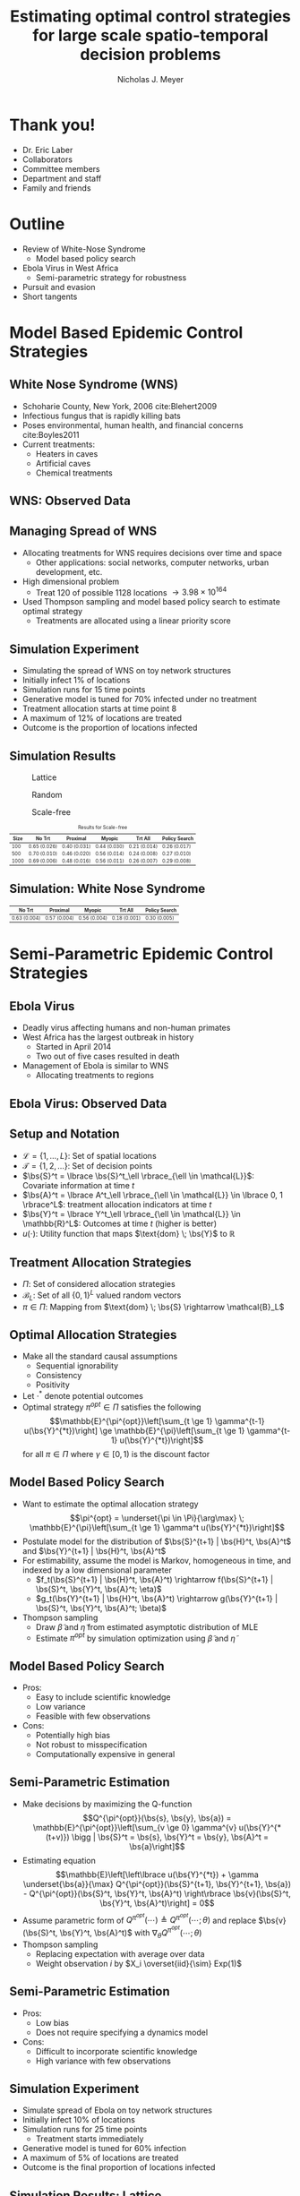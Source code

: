 #+title: Estimating optimal control strategies for large scale spatio-temporal decision problems
#+author: Nicholas J. Meyer

#+STARTUP: showeverything

#+REVEAL_ROOT: ../libs/reveal-js

#+REVEAL_THEME: simple

#+REVEAL_EXTRA_CSS: customize_theme.css

# #+REVEAL_EXTRA_JS: {src: './bodymovin.js'}, {src: './anim_svg.js'}

#+OPTIONS: toc:nil num:nil timestamp:nil

#+REVEAL_TRANS: none

#+BIBLIOGRAPHY: ./sources.bib

\(\newcommand{\bs}{\boldsymbol}\)

* Thank you!
  - Dr. Eric Laber
  - Collaborators
  - Committee members
  - Department and staff
  - Family and friends


* Outline
  - Review of White-Nose Syndrome
    - Model based policy search
  - Ebola Virus in West Africa
    - Semi-parametric strategy for robustness
  - Pursuit and evasion
  - Short tangents


* Model Based Epidemic Control Strategies
  :PROPERTIES:
  :HTML_CONTAINER_CLASS: centered-title
  :END:


** White Nose Syndrome (WNS)
  #+REVEAL_HTML: <div class="columns">

  #+REVEAL_HTML: <div class="column">
  - Schoharie County, New York, 2006 cite:Blehert2009
  - Infectious fungus that is rapidly killing bats
  - Poses environmental, human health, and financial concerns
    cite:Boyles2011
  - Current treatments:
    - Heaters in caves
    - Artificial caves
    - Chemical treatments

  #+REVEAL_HTML: </div>

  #+REVEAL_HTML: <div class="column">
  [[./figures/wnsPhoto.jpg]]
  #+REVEAL_HTML: </div>

  #+REVEAL_HTML: </div>


** WNS: Observed Data
   [[./figures/observed_infection_col.svg]]


** Managing Spread of WNS
   - Allocating treatments for WNS requires decisions over time and
     space
     - Other applications: social networks, computer networks, urban
       development, etc.
   - High dimensional problem
     - Treat 120 of possible 1128 locations \(\rightarrow 3.98 \times
       10^{164}\)
   - Used Thompson sampling and model based policy search to estimate
     optimal strategy
     - Treatments are allocated using a linear priority score


** Simulation Experiment
    - Simulating the spread of WNS on toy network structures
    - Initially infect 1% of locations
    - Simulation runs for 15 time points
    - Generative model is tuned for 70% infected under no treatment
    - Treatment allocation starts at time point 8
    - A maximum of 12% of locations are treated
    - Outcome is the proportion of locations infected


# ** Simulation: Grid Structure
#    #+REVEAL_HTML: <div class="columns">

#    #+REVEAL_HTML: <div class="column" style="padding: 0 0">
#    #+ATTR_HTML: :width 65%
#    [[./figures/grid_10x10.svg]]
#    #+REVEAL_HTML: </div>

#    #+REVEAL_HTML: <div class="column" style="padding: 0 0">
#    #+ATTR_HTML: :width 65%
#    [[./figures/grid_20x25.svg]]
#    #+REVEAL_HTML: </div>

#    #+REVEAL_HTML: <div class="column" style="padding: 0 0">
#    #+ATTR_HTML: :width 65%
#    [[./figures/grid_40x25.svg]]
#    #+REVEAL_HTML: </div>

#    #+REVEAL_HTML: </div>

#    #+ATTR_HTML: :style font-size:0.6em
#    | Size | No Trt       | Proximal     | Myopic       | Trt All      | Policy Search |
#    |------+--------------+--------------+--------------+--------------+---------------|
#    |  100 | 0.71 (0.018) | 0.38 (0.026) | 0.37 (0.024) | 0.18 (0.010) | 0.28 (0.016)  |
#    |  500 | 0.69 (0.011) | 0.41 (0.014) | 0.37 (0.015) | 0.18 (0.006) | 0.27 (0.011)  |
#    | 1000 | 0.70 (0.007) | 0.45 (0.010) | 0.45 (0.011) | 0.22 (0.005) | 0.29 (0.008)  |



# ** Simulation: Random Structure
#    #+REVEAL_HTML: <div class="columns">

#    #+REVEAL_HTML: <div class="column" style="padding: 0 0">
#    #+ATTR_HTML: :width 65%
#    [[./figures/random_100.svg]]
#    #+REVEAL_HTML: </div>

#    #+REVEAL_HTML: <div class="column" style="padding: 0 0">
#    #+ATTR_HTML: :width 65%
#    [[./figures/random_500.svg]]
#    #+REVEAL_HTML: </div>

#    #+REVEAL_HTML: <div class="column" style="padding: 0 0">
#    #+ATTR_HTML: :width 65%
#    [[./figures/random_1000.svg]]
#    #+REVEAL_HTML: </div>

#    #+REVEAL_HTML: </div>

#    #+ATTR_HTML: :style font-size:0.6em
#    | Size | No Trt       | Proximal     | Myopic       | Trt All      | Policy Search |
#    |------+--------------+--------------+--------------+--------------+---------------|
#    |  100 | 0.72 (0.021) | 0.30 (0.021) | 0.38 (0.027) | 0.21 (0.012) | 0.29 (0.017)  |
#    |  500 | 0.68 (0.009) | 0.24 (0.007) | 0.32 (0.009) | 0.22 (0.004) | 0.22 (0.005)  |
#    | 1000 | 0.69 (0.008) | 0.24 (0.007) | 0.32 (0.009) | 0.20 (0.003) | 0.21 (0.004)  |



** Simulation Results
   #+REVEAL_HTML: <div class="columns">

   #+REVEAL_HTML: <div class="column" style="padding: 0 0">
   #+CAPTION: Lattice
   #+ATTR_HTML: :width 65%
   [[./figures/grid_10x10.svg]]
   #+REVEAL_HTML: </div>

   #+REVEAL_HTML: <div class="column" style="padding: 0 0">
   #+CAPTION: Random
   #+ATTR_HTML: :width 65%
   [[./figures/random_100.svg]]
   #+REVEAL_HTML: </div>

   #+REVEAL_HTML: <div class="column" style="padding: 0 0">
   #+CAPTION: Scale-free
   #+ATTR_HTML: :width 65%
   [[./figures/barabasi_100.svg]]
   #+REVEAL_HTML: </div>

   #+REVEAL_HTML: </div>

   #+CAPTION: Results for Scale-free
   #+ATTR_HTML: :style font-size:0.6em
   | Size | No Trt       | Proximal     | Myopic       | Trt All      | Policy Search |
   |------+--------------+--------------+--------------+--------------+---------------|
   |  100 | 0.65 (0.026) | 0.40 (0.031) | 0.44 (0.030) | 0.21 (0.014) | 0.26 (0.017)  |
   |  500 | 0.70 (0.010) | 0.46 (0.020) | 0.56 (0.014) | 0.24 (0.008) | 0.27 (0.010)  |
   | 1000 | 0.69 (0.006) | 0.48 (0.016) | 0.56 (0.011) | 0.26 (0.007) | 0.29 (0.008)  |


** Simulation: White Nose Syndrome
   #+ATTR_HTML: :width 65%
   [[./figures/observed_infection_col.svg]]

   #+ATTR_HTML: :style font-size:0.6em
   | No Trt       | Proximal     | Myopic       | Trt All      | Policy Search |
   |--------------+--------------+--------------+--------------+---------------|
   | 0.63 (0.004) | 0.57 (0.004) | 0.56 (0.004) | 0.18 (0.001) | 0.30 (0.005)  |


* Semi-Parametric Epidemic Control Strategies
  :PROPERTIES:
  :HTML_CONTAINER_CLASS: centered-title
  :END:


** Ebola Virus
   - Deadly virus affecting humans and non-human primates
   - West Africa has the largest outbreak in history
     - Started in April 2014
     - Two out of five cases resulted in death
   - Management of Ebola is similar to WNS
     - Allocating treatments to regions


** Ebola Virus: Observed Data
  #+ATTR_HTML: :width 75%
  [[./figures/ebola_obs_outbreaks.svg]]


** Setup and Notation
   - \(\mathcal{L} = \lbrace 1, \ldots, L \rbrace\): Set of spatial
     locations
   - \(\mathcal{T} = \lbrace 1, 2, \ldots \rbrace\): Set of decision
     points
   - \(\bs{S}^t = \lbrace \bs{S}^t_\ell \rbrace_{\ell \in \mathcal{L}}\):
     Covariate information at time \(t\)
   - \(\bs{A}^t = \lbrace A^t_\ell \rbrace_{\ell \in \mathcal{L}} \in
     \lbrace 0, 1 \rbrace^L\): treatment allocation indicators at time
     \(t\)
   - \(\bs{Y}^t = \lbrace Y^t_\ell \rbrace_{\ell \in \mathcal{L}} \in
     \mathbb{R}^L\): Outcomes at time \(t\) (higher is better)
   - \(u(\cdot)\): Utility function that maps \(\text{dom} \; \bs{Y}\) to
     \(\mathbb{R}\)


** Treatment Allocation Strategies
   - \(\Pi\): Set of considered allocation strategies
   - \(\mathcal{B}_L\): Set of all \(\lbrace 0, 1\rbrace^L\) valued
     random vectors
   - \(\pi\in\Pi\): Mapping from \(\text{dom} \; \bs{S} \rightarrow
     \mathcal{B}_L\)


** Optimal Allocation Strategies
   - Make all the standard causal assumptions
     - Sequential ignorability
     - Consistency
     - Positivity
   - Let \(\cdot^*\) denote potential outcomes
   - Optimal strategy \(\pi^{opt} \in \Pi\) satisfies the following
     \[\mathbb{E}^{\pi^{opt}}\left[\sum_{t \ge 1} \gamma^{t-1}
     u(\bs{Y}^{*t})\right] \ge \mathbb{E}^{\pi}\left[\sum_{t \ge 1}
     \gamma^{t-1} u(\bs{Y}^{*t})\right]\] for all \(\pi \in \Pi\) where
     \(\gamma \in [0,1)\) is the discount factor


** Model Based Policy Search
   - Want to estimate the optimal allocation strategy \[\pi^{opt} =
     \underset{\pi \in \Pi}{\arg\max} \; \mathbb{E}^{\pi}\left[\sum_{t
     \ge 1} \gamma^t u(\bs{Y}^{*t})\right]\]
   - Postulate model for the distribution of \(\bs{S}^{t+1} | \bs{H}^t, \bs{A}^t\)
     and \(\bs{Y}^{t+1} | \bs{H}^t, \bs{A}^t\)
   - For estimability, assume the model is Markov, homogeneous in
     time, and indexed by a low dimensional parameter
     - \(f_t(\bs{S}^{t+1} | \bs{H}^t, \bs{A}^t) \rightarrow
       f(\bs{S}^{t+1} | \bs{S}^t, \bs{Y}^t, \bs{A}^t; \eta)\)
     - \(g_t(\bs{Y}^{t+1} | \bs{H}^t, \bs{A}^t) \rightarrow
       g(\bs{Y}^{t+1} | \bs{S}^t, \bs{Y}^t, \bs{A}^t; \beta)\)
   - Thompson sampling
     - Draw \(\widetilde{\beta}\) and \(\widetilde{\eta}\) from estimated
       asymptotic distribution of MLE
     - Estimate \(\pi^{opt}\) by simulation optimization using
       \(\widetilde{\beta}\) and \(\widetilde{\eta}\)


** Model Based Policy Search
   - Pros:
     - Easy to include scientific knowledge
     - Low variance
     - Feasible with few observations
   - Cons:
     - Potentially high bias
     - Not robust to misspecification
     - Computationally expensive in general


** Semi-Parametric Estimation
   - Make decisions by maximizing the Q-function
     \[Q^{\pi^{opt}}(\bs{s}, \bs{y}, \bs{a}) =
     \mathbb{E}^{\pi^{opt}}\left[\sum_{v \ge 0} \gamma^{v}
     u(\bs{Y}^{*(t+v)}) \bigg | \bs{S}^t = \bs{s}, \bs{Y}^t = \bs{y},
     \bs{A}^t = \bs{a}\right]\]
   - Estimating equation \[\mathbb{E}\left[\left\lbrace
     u(\bs{Y}^{*t}) + \gamma \underset{\bs{a}}{\max}
     Q^{\pi^{opt}}(\bs{S}^{t+1}, \bs{Y}^{t+1}, \bs{a}) -
     Q^{\pi^{opt}}(\bs{S}^t, \bs{Y}^t, \bs{A}^t) \right\rbrace
     \bs{v}(\bs{S}^t, \bs{Y}^t, \bs{A}^t)\right] = 0\]
   - Assume parametric form of \(Q^{\pi^{opt}}(\cdots) \triangleq
     Q^{\pi^{opt}}(\cdots; \theta)\) and replace \(\bs{v}(\bs{S}^t,
     \bs{Y}^t, \bs{A}^t)\) with \(\nabla_\theta Q^{\pi^{opt}}(\cdots;
     \theta)\)
   - Thompson sampling
     - Replacing expectation with average over data
     - Weight observation \(i\) by \(X_i \overset{iid}{\sim} Exp(1)\)


** Semi-Parametric Estimation
   - Pros:
     - Low bias
     - Does not require specifying a dynamics model
   - Cons:
     - Difficult to incorporate scientific knowledge
     - High variance with few observations


** Simulation Experiment
   - Simulate spread of Ebola on toy network structures
   - Initially infect 10% of locations
   - Simulation runs for 25 time points
     - Treatment starts immediately
   - Generative model is tuned for 60% infection
   - A maximum of 5% of locations are treated
   - Outcome is the final proportion of locations infected


** Simulation Results: Lattice
   #+REVEAL_HTML: <div class="columns">

   #+REVEAL_HTML: <div class="column" style="padding: 0 0">
   #+ATTR_HTML: :width 65%
   [[./figures/grid_10x10.svg]]
   #+REVEAL_HTML: </div>

   #+REVEAL_HTML: <div class="column" style="padding: 0 0">
   #+ATTR_HTML: :width 65%
   [[./figures/grid_20x25.svg]]
   #+REVEAL_HTML: </div>

   #+REVEAL_HTML: <div class="column" style="padding: 0 0">
   #+ATTR_HTML: :width 65%
   [[./figures/grid_40x25.svg]]
   #+REVEAL_HTML: </div>

   #+REVEAL_HTML: </div>

   [[./figures/toy_sim_results_grid.svg]]


** Simulation Results: Random
   #+REVEAL_HTML: <div class="columns">

   #+REVEAL_HTML: <div class="column" style="padding: 0 0">
   #+ATTR_HTML: :width 65%
   [[./figures/random_100.svg]]
   #+REVEAL_HTML: </div>

   #+REVEAL_HTML: <div class="column" style="padding: 0 0">
   #+ATTR_HTML: :width 65%
   [[./figures/random_500.svg]]
   #+REVEAL_HTML: </div>

   #+REVEAL_HTML: <div class="column" style="padding: 0 0">
   #+ATTR_HTML: :width 65%
   [[./figures/random_1000.svg]]
   #+REVEAL_HTML: </div>

   #+REVEAL_HTML: </div>

   [[./figures/toy_sim_results_random.svg]]



** Simulation Results: Scale-free
   #+REVEAL_HTML: <div class="columns">

   #+REVEAL_HTML: <div class="column" style="padding: 0 0">
   #+ATTR_HTML: :width 65%
   [[./figures/barabasi_100.svg]]
   #+REVEAL_HTML: </div>

   #+REVEAL_HTML: <div class="column" style="padding: 0 0">
   #+ATTR_HTML: :width 65%
   [[./figures/barabasi_500.svg]]
   #+REVEAL_HTML: </div>

   #+REVEAL_HTML: <div class="column" style="padding: 0 0">
   #+ATTR_HTML: :width 65%
   [[./figures/barabasi_1000.svg]]
   #+REVEAL_HTML: </div>

   #+REVEAL_HTML: </div>

   [[./figures/toy_sim_results_barabasi.svg]]


** Simulation Results: Ebola
   #+ATTR_HTML: :width 65%
   [[./figures/ebola_obs_outbreaks.svg]]

   #+ATTR_HTML: :style font-size:0.6em
   | None            | Random          | Proximal        | Myopic          | Model based     |
   |-----------------+-----------------+-----------------+-----------------+-----------------|
   | 0.69 (0.0038)   | 0.64 (0.0040)   | 0.61 (0.0040)   | 0.58 (0.0041)   | 0.52 (0.0042)   |



** Future Work
   - Immediate detection of outbreaks
   - Known network structure
   - Adaptive switch-over between model-based and semi-parametric
   - Extension to larger problems (e.g., 1 million locations)


* Pursuit and Evasion
  :PROPERTIES:
  :HTML_CONTAINER_CLASS: centered-title
  :END:


** Motivating problems
  - National security
    - Domestic invasion
    - Search and destroy missions
  - Emergency response
    - Law enforcement responding to a fleeing suspect
  - Wildlife management
    - Tracking poachers of endangered animals


** Pursuit and Evasion
  - Formalize the search as evolving over a network of locations
  - All players move in discrete time
  - Possible objectives
    1. Evader tries to reach goal and pursuers try to stop the evader
    2. Pursuers try to catch evader and game continues until capture


** Pursuit and Evasion Demo
  [[./figures/animation.gif]]


** Game Setup
  - \(d\) pursuers
  - 1 evader
  - \(\lbrace 1, \ldots, L \rbrace\) nodes in the network
  - Order of events
    1. Pursuers gather and share state information
    2. Pursuers move to new locations
    3. Evader responds by moving to a new location
  - Game terminates when the evader has reached the goal or has been caught
    - The evader has been caught if adjacent to at least one pursuer
    - Finite time horizon


** Pursuers
  - *Goal*: Minimize expected time to capture
  - State information available to all pursuers at each time point
    - Locations of all pursuers
    - Indicator for whether or not evader has been caught
    - Information from informants and reliability of the source
      - Reliable, deceitful, noisy
    - Assume complete communication
  - New locations are restricted to a feasible set
    - E.g., can only move to adjacent locations
  - An action is a set of new locations for each agent


** Evader
  - *Goal*: Reach goal without being caught by pursuers
  - Only one evader
  - Movements restricted to feasible set (e.g., adjacent locations)


** Timeline
  [[./figures/timeline.png]]


** Player Strategies
  - Pursuers
    - Define \(H^t\) to be all current and past state information at
      time \(t\)
    - \(W^t\): Locations of all pursuers at time \(t\)
    - \(R^t\): Reward for the pursuers at time \(t\)
    - \(\pi = \lbrace \pi^0,\ldots,\pi^{T-1}\rbrace\): Strategy for
      all \(d\) pursuers
      - \(\pi^t\): Maps \(H^t\) to the set of feasible next locations
  - Evader:
    - \(\psi = \lbrace \psi^0, \ldots, \psi^{T-1}\rbrace\): Strategy
      for the evader
    - \(\psi^t\): Maps current location to the set of feasible next
      locations


** Optimal Pursuer Strategies
  - Value of the pursuer strategy \(\pi\) assuming evader follows
    \(\psi\) \[V(\pi; \psi) \triangleq \mathbb{E}^{\pi, \psi}\left(
    \sum_{t\ge 0} \gamma^t R^t\right) \] where \(\mathbb{E}^{\pi, \psi}\)
    denotes the expectation if pursuers follow \(\pi\) and the evader
    follows \(\psi\) and \(\gamma \in [0, 1)\) is the discount factor
  - Define \(J^t_\psi(\cdot | h^t)\) to be the posterior distribution
    of the evader's location given \(H^t = h^t\) and the evader is
    following \(\psi\)
  - For any \(\pi\) and \(\psi\), there exists a pursuer strategy
    \(\widetilde{\pi}\) depending on \(H^t\) through the current state
    and \(J^t_\psi(\cdot | H^t)\) such that \(V(\widetilde{\pi}, \psi)
    \ge V(\pi; \psi)\)


** Thompson Sampling
  [[./figures/thompson_sampling.png]]


** Estimating Optimal Pursuer Strategy

  - Q-function is a sufficient quantity for making optimal decisions
    \[Q^{*, \psi}(\bs{w}, \bs{J}, \bs{a}) = \mathbb{E}^{*,
    \psi}\left[\sum_{v\ge 0} \gamma^v R^{t + v} \bigg| \bs{W}^t =
    \bs{w}, \bs{J}^t = \bs{J},
    \bs{A}^t = \bs{a}\right]\]

  - Under the Markov assumption \[Q^{*, \psi}(\bs{w},
    \bs{J}, \bs{a}) = \mathbb{E}^{*, \psi}\left[R^t +
    \gamma \max_{\bs{a}'} Q^{*, \psi}(\bs{W}^{t+1},
    \bs{J}^{t+1}, \bs{a}') \bigg| \bs{W}^t =
    \bs{w}, \bs{J}^t = \bs{J},
    \bs{A}^t = \bs{a}\right]\]

  - Can write using a \(n\)-step roll out
    \[Q^{*, \psi}(\bs{w}, \bs{J}, \bs{a}) =
    \mathbb{E}^{*, \psi}\left[\sum_{v = 0}^{n-1} \gamma^v R^{t+v} +
    \gamma^n \max_{\bs{a}'} Q^{*,
    \psi}(\bs{W}^{t+n}, \bs{J}^{t+n}, \bs{a}')
    \bigg| \bs{W}^t = \bs{w}, \bs{J}^t =
    \bs{J}, \bs{A}^t = \bs{a}\right]\]


** Heuristic Strategy
  - Approximate Q-function using a heuristic strategy \[Q^{*,
    \psi}(\bs{w}, \bs{J}, \bs{a}) \approx
    \mathbb{E}^{*, \psi}\left[\sum_{v = 0}^{n-1} \gamma^v R^{t+v} +
    \gamma^{n} \max_{\bs{a}'} Q^{\pi_H,
    \psi}(\bs{W}^{t+n}, \bs{J}^{t+n}, \bs{a}')
    \bigg| \bs{W}^t = \bs{w}, \bs{J}^t =
    \bs{J}, \bs{A}^t = \bs{a}\right]\]

  - Heuristic strategy \(\pi_H\) is a variant of the /global-max/
    strategy
    - Find locations of the posterior with highest coverage
    - Select actions that move the pursuers closest to these locations


** Simulation Experiment Setup
  #+REVEAL_HTML: <div class="columns">

  #+REVEAL_HTML: <div class="column" style="padding: 1em 0">
  - Number of pursuers: 1, 2, 3
  - Number of steps before heuristic: 0, 1, 2
  - Evader is following a random walk indexed by goal and drift
  - Game ends when evader reaches the goal state or has been caught
  - 50 replications
  #+REVEAL_HTML: </div>

  #+REVEAL_HTML: <div class="column">
  [[./figures/sim_setup.png]]
  #+REVEAL_HTML: </div>

  #+REVEAL_HTML: </div>


** Simulation Experiment Results
  #+attr_html: :width 55%
  [[./figures/prob_capture.png]]


** Future Work
  - Estimate prior over evader behaviors using Nash process prior
  - Intelligent evader that adapts over time
  - Prioritization of capture zones
  - Incorporate additional actions besides movement


* References
  bibliography:./sources.bib


* Final Slide
  :PROPERTIES:
  :HTML_CONTAINER_CLASS: final-slide
  :END:
  #+REVEAL_HTML: <div style="text-align: center; padding: 15%">
  Thank you for listening!

  Questions?
  #+REVEAL_HTML: </div>
